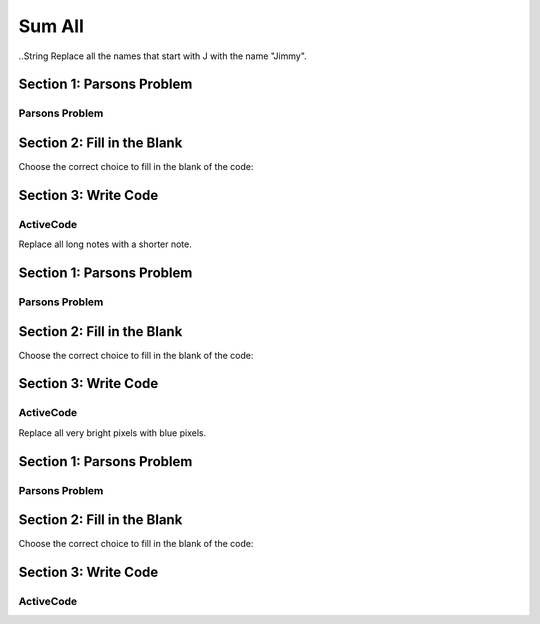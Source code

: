 =====================
Sum All
=====================



..String
Replace all the names that start with J with the name "Jimmy".

Section 1: Parsons Problem
::::::::::::::::::::::::::::


Parsons Problem
----------------

.. parsonsprob:: replacementstringParsons

    Match the labels to the appropriate parts of the code.

    .. code-block:: python
        names = getClassNames()
        sumLetters = 0

       for i in names:
          sumLetters += len(n):


       print(sumLetters)

    -----
     Collect input list
     =====
     Start sum with zero
     =====
     Go through all items in the list
     =====
     Add that value to the sum
     =====
     Show the sum
     =====
     Go through one element in the list #distractor
     =====
     Keep the old value #distractor
     =====
     If that element does not meet the criteria #distractor



Section 2: Fill in the Blank
:::::::::::::::::::::::::::::


Choose the correct choice to fill in the blank of the code:


.. mchoice:: post1_1
    :correct: d
    :answer_a: get
    :answer_b: num > 0
    :answer_c: getClassHeights()
    :answer_d: getClassName()
    :answer_e: for n in names


        .. code-block:: python

           names = (1)
           sumLetters = 0

           (2)
              sumLetters += len(n)


          print((3))



.. mchoice:: post1_2
    :correct: b
    :answer_a: num <= 0
    :answer_b: for n in names
    :answer_c: if length(names) > 0
    :answer_d: Adds up all heights greater than 30
    :answer_e: num > 0


        .. code-block:: python

           names = (1)
           sumLetters = 0

           (2)
              sumLetters += len(n)


          print((3))



.. mchoice:: post1_3
    :correct: a
    :answer_a: sumLetters
    :answer_b: pickNotes()
    :answer_c: heights =
    :answer_d: num
    :answer_e: sumHeights


        .. code-block:: python

           names = (1)
           sumLetters = 0

           (2)
              sumLetters += len(n)


          print((3))











Section 3: Write Code
:::::::::::::::::::::::::

ActiveCode
----------

.. activecode:: replacementstringActivecode

   :coach:
   :caption: This is a caption

   names = getClassNames()




   print(names)



.. Notes


Replace all long notes with a shorter note.

Section 1: Parsons Problem
::::::::::::::::::::::::::::


Parsons Problem
----------------

.. parsonsprob:: replacementnoteParsons

    Match the labels to the appropriate parts of the code.

   notes = getNotes("happybirthday.midi")
   sumDuration = 0

   for i in notes:
      sumDuration += duration(n)

   play(sumDuration)
   -----
   Collect input list
   =====
   Start sum with zero
   =====
   Go through all items in the list
   =====
   Add that value to the sum
   =====
   Show the sum
   =====
   Go through one element in the list #distractor
   =====
   Keep the old value #distractor
   =====
   If that element does not meet the criteria #distractor





Section 2: Fill in the Blank
:::::::::::::::::::::::::::::


Choose the correct choice to fill in the blank of the code:



.. mchoice:: post1_1
    :correct: a
    :answer_a: sumDuration = 0
    :answer_b: number = getNumber()
    :answer_c: duration(n)
    :answer_d: sumDuration = notes
    :answer_e: print(notes)

         :answer_a: num <= 0
        :answer_b: error(“Can’t draw negative or zero cards!”)
        :answer_c: num > 1
        :answer_d: getNumber()
        :answer_e: num >= 0


        .. code-block:: python

           notes = getNotes("happybirthday.midi")

           (1)

           for i in notes:
              sumDuration += (2)

           (3)



.. mchoice:: post1_2
    :correct: b
    :answer_a: num <= 0
    :answer_b: error(“Can’t draw negative or zero cards!”)
    :answer_c: Finds the tallest height
    :answer_d: Adds up all heights greater than 30
    :answer_e: Appends h to the tallList


        .. code-block:: python

           notes = getNotes("happybirthday.midi")

           (1)

           for i in notes:
              sumDuration += (2)

           (3)



.. mchoice:: post1_3
    :correct: d
    :answer_a: num <= 0
    :answer_b: Creates a list with only heights greater than 30
    :answer_c: Finds the tallest height
    :answer_d: num
    :answer_e: Appends h to the tallList


        .. code-block:: python

           notes = getNotes("happybirthday.midi")

           (1)

           for i in notes:
              sumDuration += (2)

           (3)











Section 3: Write Code
:::::::::::::::::::::::::

ActiveCode
----------

.. activecode:: replacementnoteActivecode

   :coach:
   :caption: This is a caption

   notes = getNotes("vodel.midi")






   print(makeSong(notes))




.. Picture


Replace all very bright pixels with blue pixels.

Section 1: Parsons Problem
::::::::::::::::::::::::::::


Parsons Problem
----------------

.. parsonsprob:: replacementpixelParsons

    Match the labels to the appropriate parts of the code.

   pixels = getPixels("sunset.jpg")

   for p in pixels:
      if luminance(p) > 200:
         setBlue(p,255)

   show(makePic(pixels), dimensions("sunset.jpg"))
   -----
   Collect input list
   =====
   Start sum with zero
   =====
   Go through all items in the list
   =====
   Add that value to the sum
   =====
   Show the sum
   =====
   Go through one element in the list #distractor
   =====
   Keep the old value #distractor
   =====
   If that element does not meet the criteria #distractor




Section 2: Fill in the Blank
:::::::::::::::::::::::::::::


Choose the correct choice to fill in the blank of the code:



.. mchoice:: post1_1
    :correct: a
    :answer_a: num <= 0
    :answer_b: Creates a list with only heights greater than 30
    :answer_c: Finds the tallest height
    :answer_d: Adds up all heights greater than 30
    :answer_e: Appends h to the tallList


        .. code-block:: python

            num = getNumber()

            if 1) :

                  2)

            else:

                drawCards( 3) )



.. mchoice:: post1_2
    :correct: b
    :answer_a: num <= 0
    :answer_b: error(“Can’t draw negative or zero cards!”)
    :answer_c: Finds the tallest height
    :answer_d: Adds up all heights greater than 30
    :answer_e: Appends h to the tallList


        .. code-block:: python

            num = getNumber()

            if 1) :

                  2)

            else:

                drawCards( 3) )



.. mchoice:: post1_3
    :correct: d
    :answer_a: num <= 0
    :answer_b: Creates a list with only heights greater than 30
    :answer_c: Finds the tallest height
    :answer_d: num
    :answer_e: Appends h to the tallList


        .. code-block:: python

            num = getNumber()

            if 1) :

                  2)

            else:

                drawCards( 3) )











Section 3: Write Code
:::::::::::::::::::::::::

ActiveCode
----------

.. activecode:: replacementpixelActivecode

   :coach:
   :caption: This is a caption

   pixels = getPixels("sunset.jpg")





   show(makePic(pixels), dimensions("sunset.jpg"))




